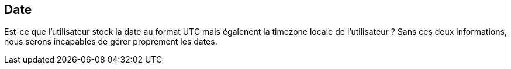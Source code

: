 == Date

Est-ce que l'utilisateur stock la date au format UTC mais égalenent la timezone locale de l'utilisateur ? Sans ces deux informations, nous serons
incapables de gérer proprement les dates.